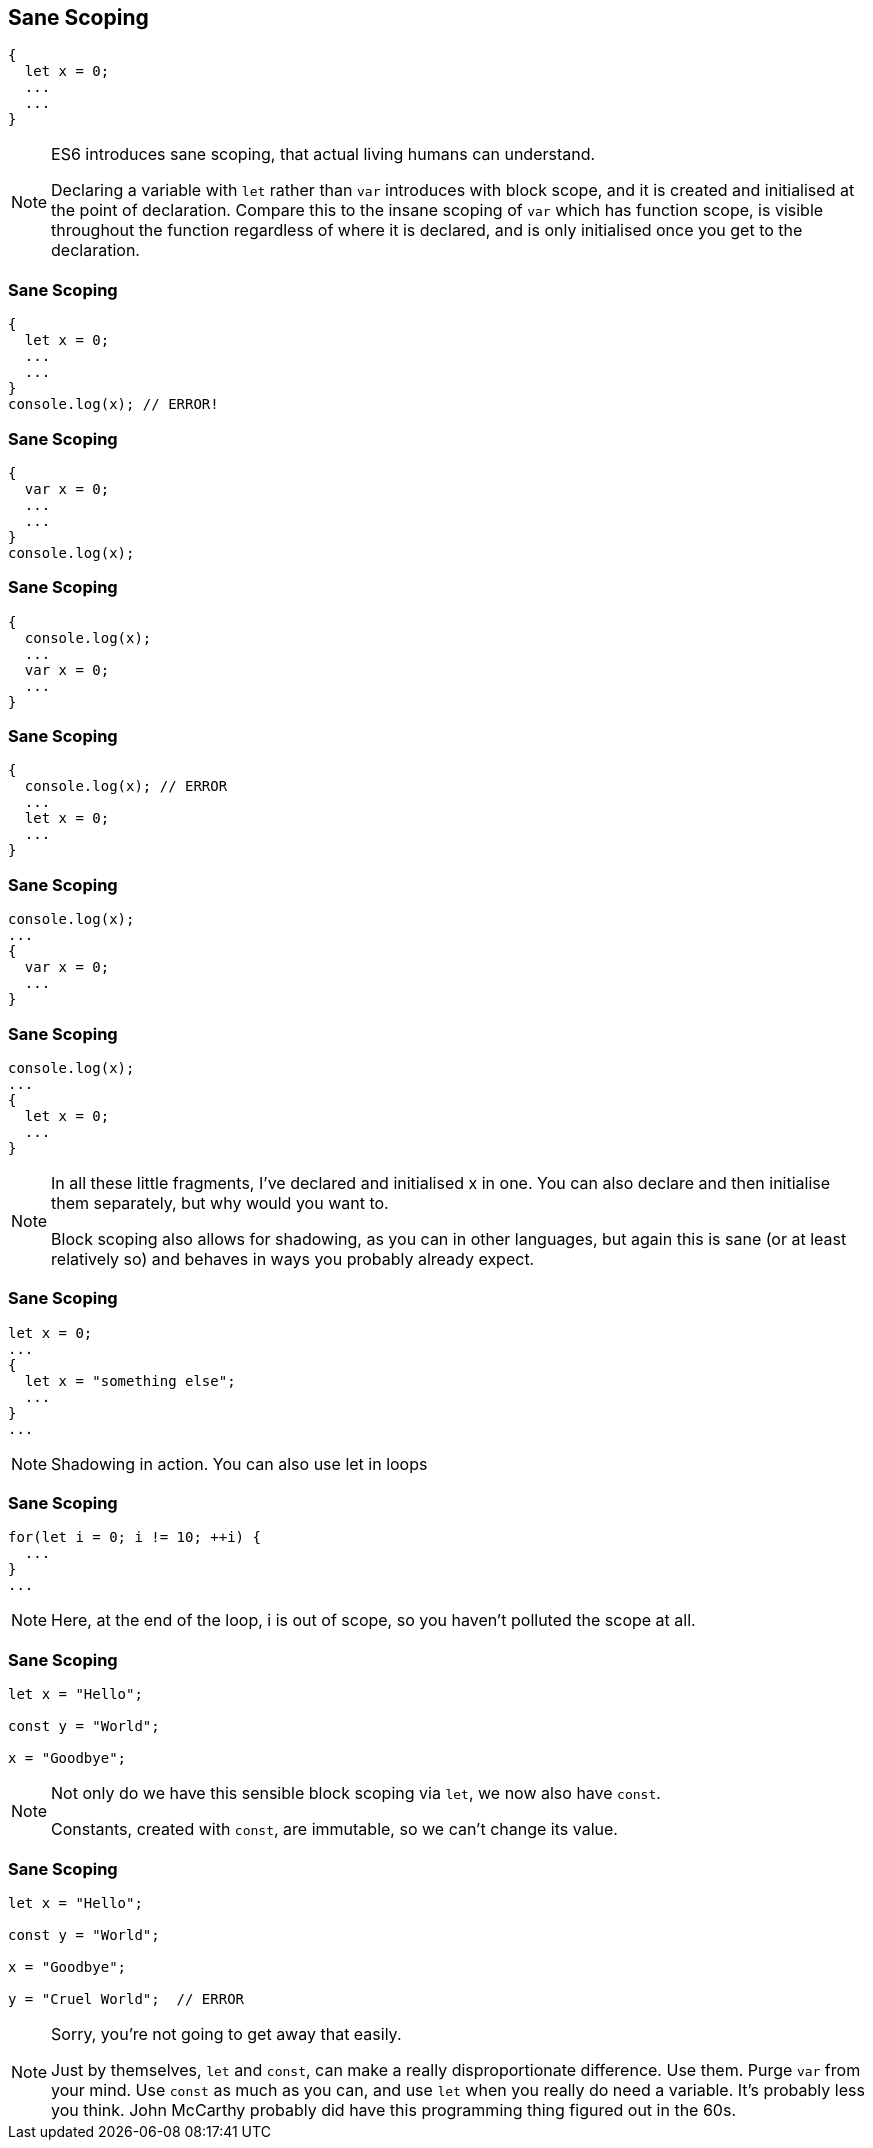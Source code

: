 == Sane Scoping

----
{
  let x = 0;
  ...
  ...
}
----

[NOTE.speaker]
--
ES6 introduces sane scoping, that actual living humans can understand.

Declaring a variable with `let` rather than `var` introduces with block scope, and it is created and initialised at the point of declaration.  Compare this to the insane scoping of `var` which has function scope, is visible throughout the function regardless of where it is declared, and is only initialised once you get to the declaration.
--

[data-transition="none"]
=== Sane Scoping

----
{
  let x = 0;
  ...
  ...
}
console.log(x); // ERROR!
----

[data-transition="none"]
=== Sane Scoping

----
{
  var x = 0;
  ...
  ...
}
console.log(x);
----

[data-transition="none"]
=== Sane Scoping

----
{
  console.log(x);
  ...
  var x = 0;
  ...
}
----

[data-transition="none"]
=== Sane Scoping

----
{
  console.log(x); // ERROR
  ...
  let x = 0;
  ...
}
----

[data-transition="none"]
=== Sane Scoping

----
console.log(x);
...
{
  var x = 0;
  ...
}
----

[data-transition="none"]
=== Sane Scoping

----
console.log(x);
...
{
  let x = 0;
  ...
}
----

[NOTE.speaker]
--
In all these little fragments, I've declared and initialised x in one.  You can also declare and then initialise them separately, but why would you want to.

Block scoping also allows for shadowing, as you can in other languages, but again this is sane (or at least relatively so) and behaves in ways you probably already expect.
--

[data-transition="none"]
=== Sane Scoping

----
let x = 0;
...
{
  let x = "something else";
  ...
}
...
----

[NOTE.speaker]
--
Shadowing in action.  You can also use let in loops
--

[data-transition="none"]
=== Sane Scoping

----
for(let i = 0; i != 10; ++i) {
  ...
}
...
----

[NOTE.speaker]
--
Here, at the end of the loop, i is out of scope, so you haven't polluted the scope at all.
--

[data-transition="none"]
=== Sane Scoping

----
let x = "Hello";

const y = "World";

x = "Goodbye";
----

[NOTE.speaker]
--
Not only do we have this sensible block scoping via `let`, we now also have `const`.

Constants, created with `const`, are immutable, so we can't change its value.
--

[data-transition="none"]
=== Sane Scoping

----
let x = "Hello";

const y = "World";

x = "Goodbye";

y = "Cruel World";  // ERROR
----

[NOTE.speaker]
--
Sorry, you're not going to get away that easily.

Just by themselves, `let` and `const`, can make a really disproportionate difference.  Use them.  Purge `var` from your mind. Use `const` as much as you can, and use `let` when you really do need a variable.  It's probably less you think.  John McCarthy probably did have this programming thing figured out in the 60s.
--